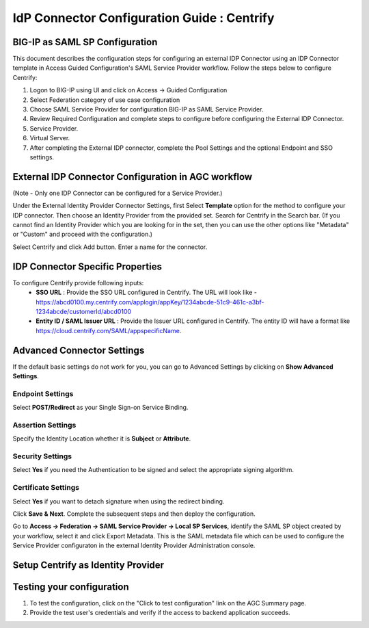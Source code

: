 ========================================================================
IdP Connector Configuration Guide : Centrify
========================================================================

BIG-IP as SAML SP Configuration
-------------------------------
This document describes the configuration steps for configuring an external IDP Connector using an IDP Connector template in Access Guided Configuration's SAML Service Provider workflow. Follow the steps below to configure Centrify:

#. Logon to BIG-IP using UI and click on Access -> Guided Configuration
#. Select Federation category of use case configuration
#. Choose SAML Service Provider for configuration BIG-IP as SAML Service Provider.
#. Review Required Configuration and complete steps to configure before configuring the External IDP Connector.
#. Service Provider.
#. Virtual Server.
#. After completing the External IDP connector, complete the Pool Settings and the optional Endpoint and SSO settings.

External IDP Connector Configuration in AGC workflow
----------------------------------------------------

(Note - Only one  IDP Connector can be configured for a Service Provider.)

Under the External Identity Provider Connector Settings, first Select **Template**  option for the method to configure your IDP connector. Then choose an Identity Provider from the provided set. Search for Centrify in the Search bar. (If you cannot find an Identity Provider which you are looking for in the set, then you can use the other options like "Metadata"  or "Custom"  and proceed with the configuration.)

Select Centrify and click Add button. Enter a name for the connector.

IDP Connector Specific Properties
---------------------------------

To configure Centrify provide following inputs:
	- **SSO URL** : Provide the SSO URL configured in Centrify. The URL will look like - https://abcd0100.my.centrify.com/applogin/appKey/1234abcde-51c9-461c-a3bf-1234abcde/customerId/abcd0100
	- **Entity ID / SAML Issuer URL** : Provide the Issuer URL configured in Centrify. The entity ID will have a format like https://cloud.centrify.com/SAML/appspecificName.

Advanced Connector Settings
---------------------------

If the default basic settings do not work for you, you can go to Advanced Settings by clicking on **Show Advanced Settings**.

Endpoint Settings
~~~~~~~~~~~~~~~~~

Select **POST/Redirect**  as your Single Sign-on Service Binding.

Assertion Settings
~~~~~~~~~~~~~~~~~~

Specify the Identity Location whether it is **Subject** or **Attribute**.

Security Settings
~~~~~~~~~~~~~~~~~

Select **Yes**  if you need the Authentication to be signed and select the appropriate signing algorithm.

Certificate Settings
~~~~~~~~~~~~~~~~~~~~

Select **Yes**  if you want to detach signature when using the redirect binding.

Click **Save & Next**. Complete the subsequent steps and then deploy the configuration.

Go to **Access -> Federation -> SAML Service Provider -> Local SP Services**, identify the SAML SP object created by your workflow, select it and click Export Metadata. This is the SAML metadata file which can be used to configure the Service Provider configuraton in the external Identity Provider Administration console.


Setup Centrify as Identity Provider
-------------------------------------------------------------


Testing your configuration
--------------------------

#. To test the configuration, click on the "Click to test configuration" link on the AGC Summary page.
#. Provide the test user's credentials and verify if the access to backend application succeeds.
